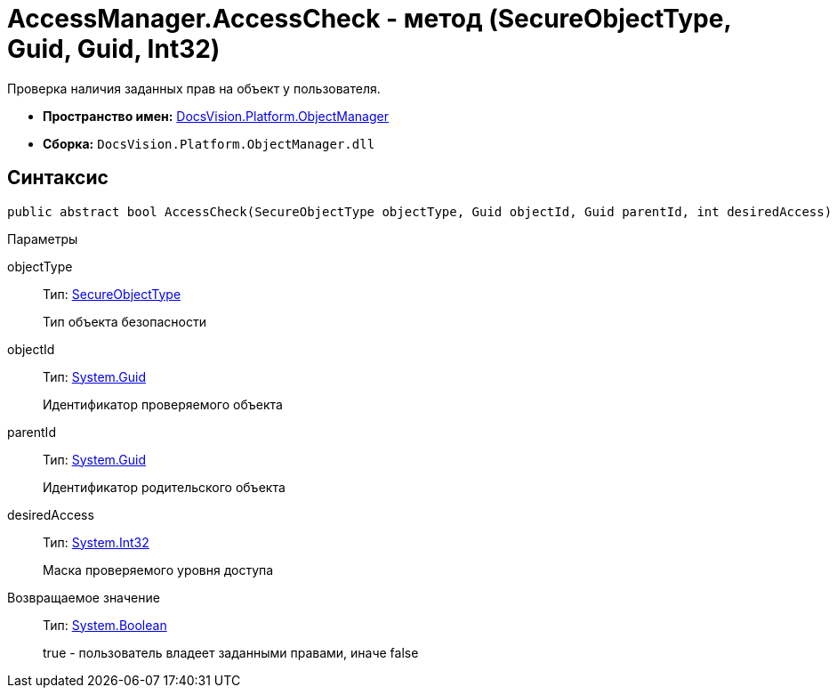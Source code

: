= AccessManager.AccessCheck - метод (SecureObjectType, Guid, Guid, Int32)

Проверка наличия заданных прав на объект у пользователя.

* *Пространство имен:* xref:api/DocsVision/Platform/ObjectManager/ObjectManager_NS.adoc[DocsVision.Platform.ObjectManager]
* *Сборка:* `DocsVision.Platform.ObjectManager.dll`

== Синтаксис

[source,csharp]
----
public abstract bool AccessCheck(SecureObjectType objectType, Guid objectId, Guid parentId, int desiredAccess)
----

Параметры

objectType::
Тип: xref:api/DocsVision/Platform/Security/AccessControl/SecureObjectType_EN.adoc[SecureObjectType]
+
Тип объекта безопасности
objectId::
Тип: http://msdn.microsoft.com/ru-ru/library/system.guid.aspx[System.Guid]
+
Идентификатор проверяемого объекта
parentId::
Тип: http://msdn.microsoft.com/ru-ru/library/system.guid.aspx[System.Guid]
+
Идентификатор родительского объекта
desiredAccess::
Тип: http://msdn.microsoft.com/ru-ru/library/system.int32.aspx[System.Int32]
+
Маска проверяемого уровня доступа

Возвращаемое значение::
Тип: http://msdn.microsoft.com/ru-ru/library/system.boolean.aspx[System.Boolean]
+
true - пользователь владеет заданными правами, иначе false

